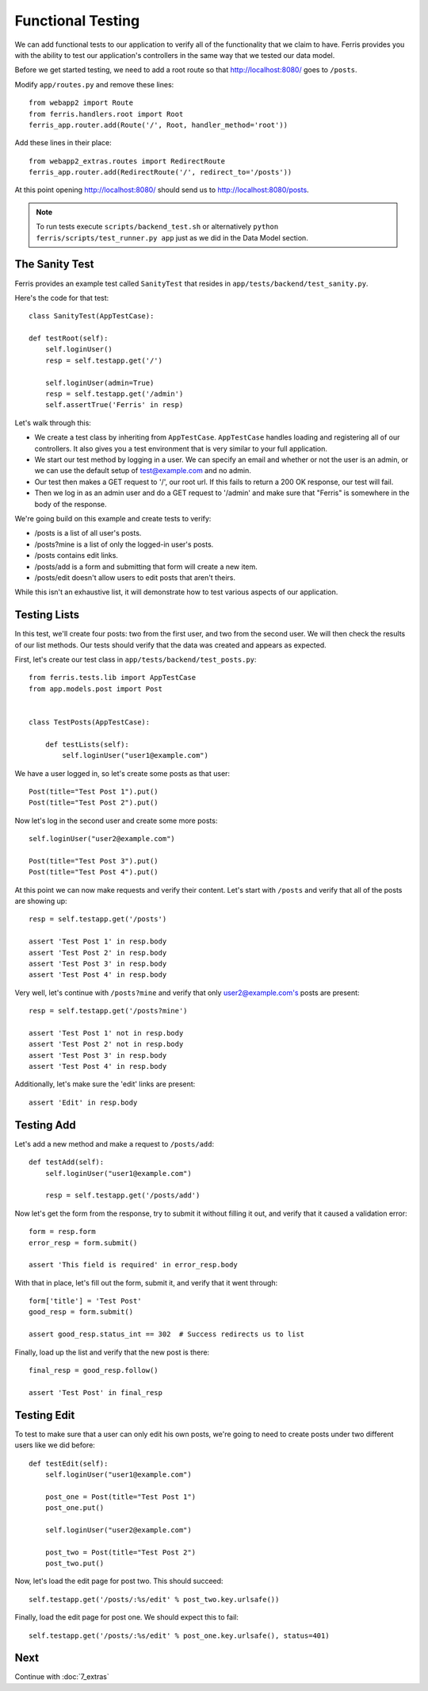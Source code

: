 Functional Testing
==================

We can add functional tests to our application to verify all of the functionality that we claim to have.
Ferris provides you with the ability to test our application's controllers in the same way that we tested
our data model.

Before we get started testing, we need to add a root route so that http://localhost:8080/ goes to
``/posts``.

Modify ``app/routes.py`` and remove these lines::

    from webapp2 import Route
    from ferris.handlers.root import Root
    ferris_app.router.add(Route('/', Root, handler_method='root'))

Add these lines in their place::

    from webapp2_extras.routes import RedirectRoute
    ferris_app.router.add(RedirectRoute('/', redirect_to='/posts'))

At this point opening http://localhost:8080/ should send us to http://localhost:8080/posts.

.. note::
    To run tests execute ``scripts/backend_test.sh`` or alternatively ``python ferris/scripts/test_runner.py app`` just as we did in the Data Model section.


The Sanity Test
---------------

Ferris provides an example test called ``SanityTest`` that resides in ``app/tests/backend/test_sanity.py``.

Here's the code for that test::

    class SanityTest(AppTestCase):

    def testRoot(self):
        self.loginUser()
        resp = self.testapp.get('/')

        self.loginUser(admin=True)
        resp = self.testapp.get('/admin')
        self.assertTrue('Ferris' in resp)

Let's walk through this:

* We create a test class by inheriting from ``AppTestCase``. ``AppTestCase`` handles loading and registering all of our controllers. It also gives you a test environment that is very similar to your full application.
* We start our test method by logging in a user. We can specify an email and whether or not the user is an admin, or we can use the default setup of test@example.com and no admin.
* Our test then makes a GET request to '/', our root url. If this fails to return a 200 OK response, our test will fail.
* Then we log in as an admin user and do a GET request to '/admin' and make sure that "Ferris" is somewhere in the body of the response.

We're going build on this example and create tests to verify:

* /posts is a list of all user's posts.
* /posts?mine is a list of only the logged-in user's posts.
* /posts contains edit links.
* /posts/add is a form and submitting that form will create a new item.
* /posts/edit doesn't allow users to edit posts that aren't theirs.

While this isn't an exhaustive list, it will demonstrate how to test various aspects of our application.


Testing Lists
-------------

In this test, we'll create four posts: two from the first user, and two from the second user.  We will then
check the results of our list methods. Our tests should verify that the data was created and appears as expected.


First, let's create our test class in ``app/tests/backend/test_posts.py``::

    from ferris.tests.lib import AppTestCase
    from app.models.post import Post


    class TestPosts(AppTestCase):

        def testLists(self):
            self.loginUser("user1@example.com")


We have a user logged in, so let's create some posts as that user::

    Post(title="Test Post 1").put()
    Post(title="Test Post 2").put()

Now let's log in the second user and create some more posts::

    self.loginUser("user2@example.com")

    Post(title="Test Post 3").put()
    Post(title="Test Post 4").put()

At this point we can now make requests and verify their content. Let's start with ``/posts`` and verify that all of the posts
are showing up::

    resp = self.testapp.get('/posts')

    assert 'Test Post 1' in resp.body
    assert 'Test Post 2' in resp.body
    assert 'Test Post 3' in resp.body
    assert 'Test Post 4' in resp.body

Very well, let's continue with ``/posts?mine`` and verify that only user2@example.com's posts are present::

    resp = self.testapp.get('/posts?mine')

    assert 'Test Post 1' not in resp.body
    assert 'Test Post 2' not in resp.body
    assert 'Test Post 3' in resp.body
    assert 'Test Post 4' in resp.body

Additionally, let's make sure the 'edit' links are present::

    assert 'Edit' in resp.body


Testing Add
-----------

Let's add a new method and make a request to ``/posts/add``::

    def testAdd(self):
        self.loginUser("user1@example.com")

        resp = self.testapp.get('/posts/add')

Now let's get the form from the response, try to submit it without filling it out, and verify that it caused a validation error::

    form = resp.form
    error_resp = form.submit()

    assert 'This field is required' in error_resp.body

With that in place, let's fill out the form, submit it, and verify that it went through::

    form['title'] = 'Test Post'
    good_resp = form.submit()

    assert good_resp.status_int == 302  # Success redirects us to list

Finally, load up the list and verify that the new post is there::

    final_resp = good_resp.follow()

    assert 'Test Post' in final_resp


Testing Edit
------------

To test to make sure that a user can only edit his own posts, we're going to need to create posts under
two different users like we did before::

    def testEdit(self):
        self.loginUser("user1@example.com")

        post_one = Post(title="Test Post 1")
        post_one.put()

        self.loginUser("user2@example.com")

        post_two = Post(title="Test Post 2")
        post_two.put()


Now, let's load the edit page for post two. This should succeed::

    self.testapp.get('/posts/:%s/edit' % post_two.key.urlsafe())

Finally, load the edit page for post one. We should expect this to fail::

    self.testapp.get('/posts/:%s/edit' % post_one.key.urlsafe(), status=401)


Next
----

Continue with :doc:`7_extras`
